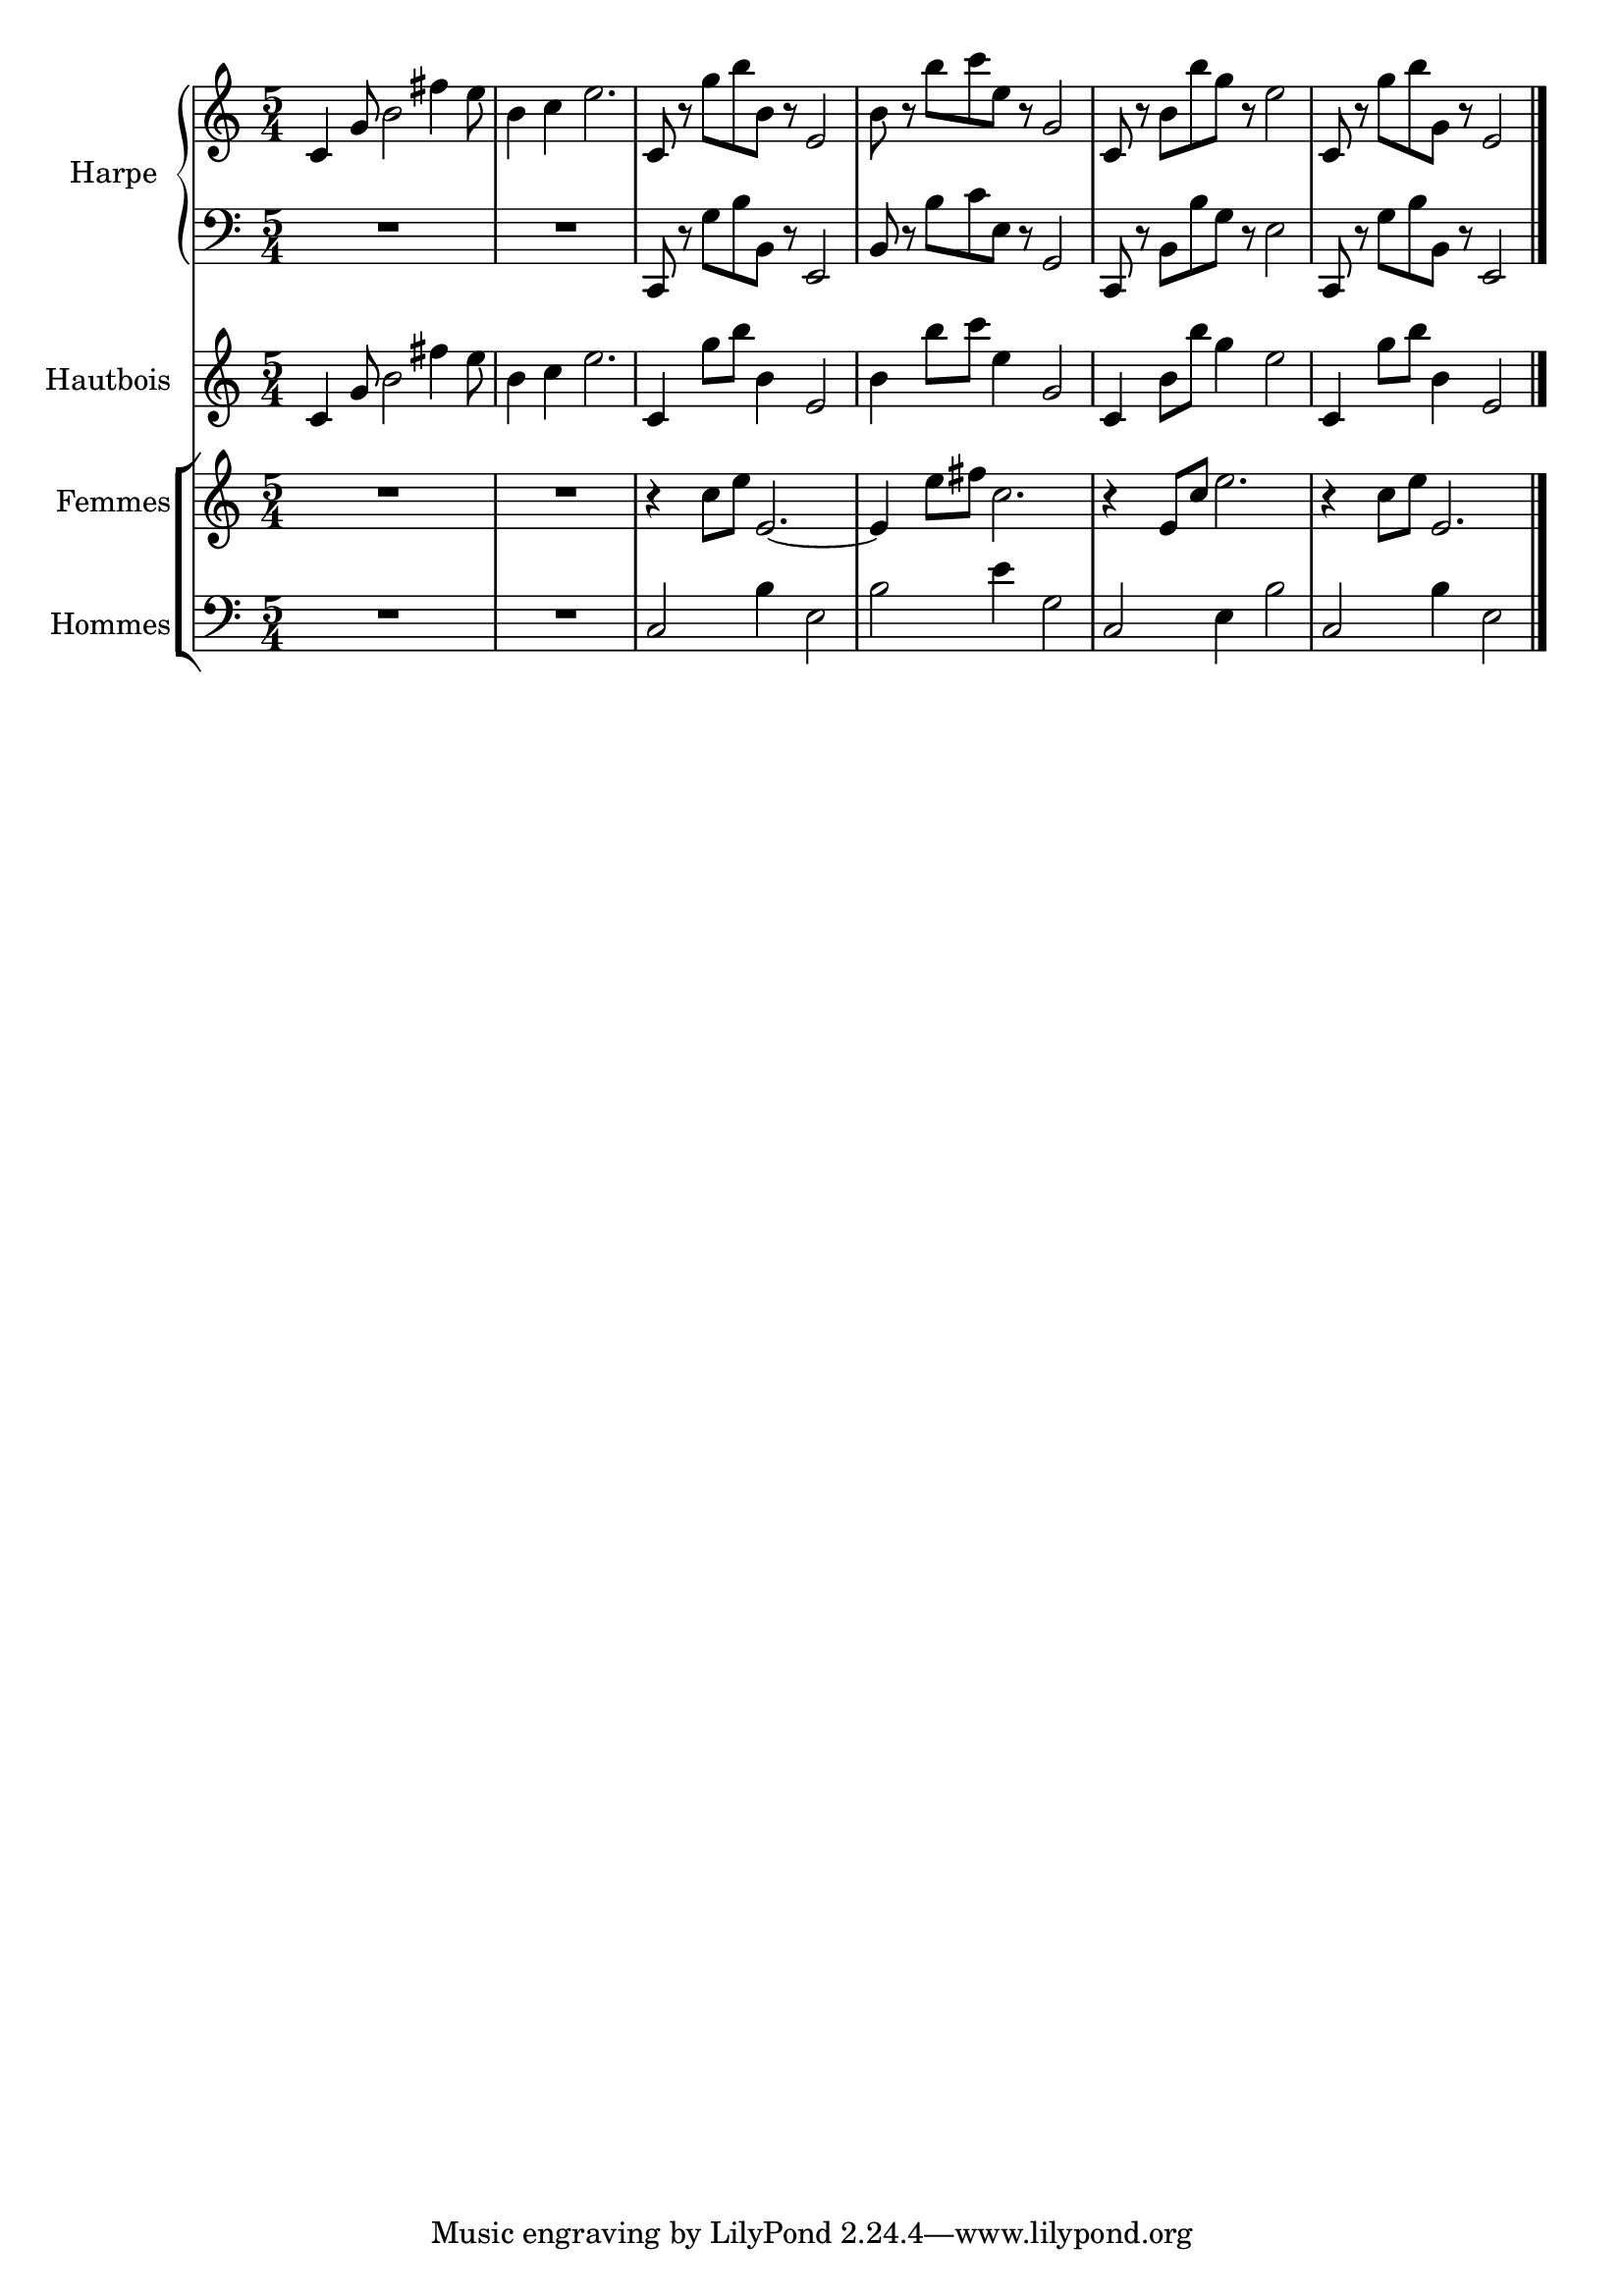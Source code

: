 \version "2.20.0"
\layout {
  \context {
    \Score
    skipBars = ##t
    autoBeaming = ##f
  }
}
PartPOneVoiceOne =  {
  \clef "treble" \key c \major \time 5/4 | % 1
  \stemUp c'4 \stemUp g'8 \stemDown b'2 \stemDown fis''4 \stemDown e''8
  | % 2
  \stemDown b'4 \stemDown c''4 \stemDown e''2. | % 3
  \stemUp c'8 r8 \stemDown g''8 [ \stemDown b''8 \stemDown b'8 ] r8
  \stemUp e'2 | % 4
  \stemDown b'8 r8 \stemDown b''8 [ \stemDown c'''8 \stemDown e''8 ] r8
  \stemUp g'2 | % 5
  \stemUp c'8 r8 \stemDown b'8 [ \stemDown b''8 \stemDown g''8 ] r8
  \stemDown e''2 | % 6
  \stemUp c'8 r8 \stemDown g''8 [ \stemDown b''8 \stemDown g'8 ] r8
  \stemUp e'2 \bar "|."
}

PartPOneVoiceFive =  {
  \clef "bass" \key c \major \time 5/4 R4*10 \stemUp c,8 r8 \stemDown
  g8 [ \stemDown b8 \stemDown b,8 ] r8 \stemUp e,2 \stemUp b,8 r8
  \stemDown b8 [ \stemDown c'8 \stemDown e8 ] r8 \stemUp g,2 \stemUp
  c,8 r8 \stemDown b,8 [ \stemDown b8 \stemDown g8 ] r8 \stemDown e2
  \stemUp c,8 r8 \stemDown g8 [ \stemDown b8 \stemDown b,8 ] r8
  \stemUp e,2 \bar "|."
}

PartPTwoVoiceOne =  {
  \clef "treble" \key c \major \time 5/4 | % 1
  \stemUp c'4 \stemUp g'8 \stemDown b'2 \stemDown fis''4 \stemDown e''8
  | % 2
  \stemDown b'4 \stemDown c''4 \stemDown e''2. | % 3
  \stemUp c'4 \stemDown g''8 [ \stemDown b''8 ] \stemDown b'4 \stemUp
  e'2 | % 4
  \stemDown b'4 \stemDown b''8 [ \stemDown c'''8 ] \stemDown e''4
  \stemUp g'2 | % 5
  \stemUp c'4 \stemDown b'8 [ \stemDown b''8 ] \stemDown g''4
  \stemDown e''2 | % 6
  \stemUp c'4 \stemDown g''8 [ \stemDown b''8 ] \stemDown b'4 \stemUp
  e'2 \bar "|."
}

PartPThreeVoiceOne =  {
  \clef "treble" \key c \major \time 5/4 | % 1
  R4*10 | % 3
  r4 \stemDown c''8 [ \stemDown e''8 ] \stemUp e'2. ~ | % 4
  \stemUp e'4 \stemDown e''8 [ \stemDown fis''8 ] \stemDown c''2. | % 5
  r4 \stemUp e'8 [ \stemUp c''8 ] \stemDown e''2. | % 6
  r4 \stemDown c''8 [ \stemDown e''8 ] \stemUp e'2. \bar "|."
}

PartPFourVoiceOne =  {
  \clef "bass" \key c \major \time 5/4 | % 1
  R4*10 | % 3
  \stemUp c2 \stemDown b4 \stemDown e2 | % 4
  \stemDown b2 \stemDown e'4 \stemDown g2 | % 5
  \stemUp c2 \stemDown e4 \stemDown b2 | % 6
  \stemUp c2 \stemDown b4 \stemDown e2 \bar "|."
}


% The score definition
\score {
  <<

    \new PianoStaff
    <<
      \set PianoStaff.instrumentName = "Harpe"
      \set PianoStaff.shortInstrumentName = "Hrp."

      \context Staff = "1" <<
        \mergeDifferentlyDottedOn\mergeDifferentlyHeadedOn
        \context Voice = "PartPOneVoiceOne" {  \PartPOneVoiceOne }
      >> \context Staff = "2" <<
        \mergeDifferentlyDottedOn\mergeDifferentlyHeadedOn
        \context Voice = "PartPOneVoiceFive" {  \PartPOneVoiceFive }
      >>
    >>
    \new Staff
    <<
      \set Staff.instrumentName = "Hautbois"
      \set Staff.shortInstrumentName = "Htbs."

      \context Staff <<
        \mergeDifferentlyDottedOn\mergeDifferentlyHeadedOn
        \context Voice = "PartPTwoVoiceOne" {  \PartPTwoVoiceOne }
      >>
    >>
    \new StaffGroup
    <<
      \new Staff
      <<
        \set Staff.instrumentName = "Femmes"
        \set Staff.shortInstrumentName = "F."

        \context Staff <<
          \mergeDifferentlyDottedOn\mergeDifferentlyHeadedOn
          \context Voice = "PartPThreeVoiceOne" {  \PartPThreeVoiceOne }
        >>
      >>
      \new Staff
      <<
        \set Staff.instrumentName = "Hommes"
        \set Staff.shortInstrumentName = "H."

        \context Staff <<
          \mergeDifferentlyDottedOn\mergeDifferentlyHeadedOn
          \context Voice = "PartPFourVoiceOne" {  \PartPFourVoiceOne }
        >>
      >>

    >>

  >>
  \layout {}
}

